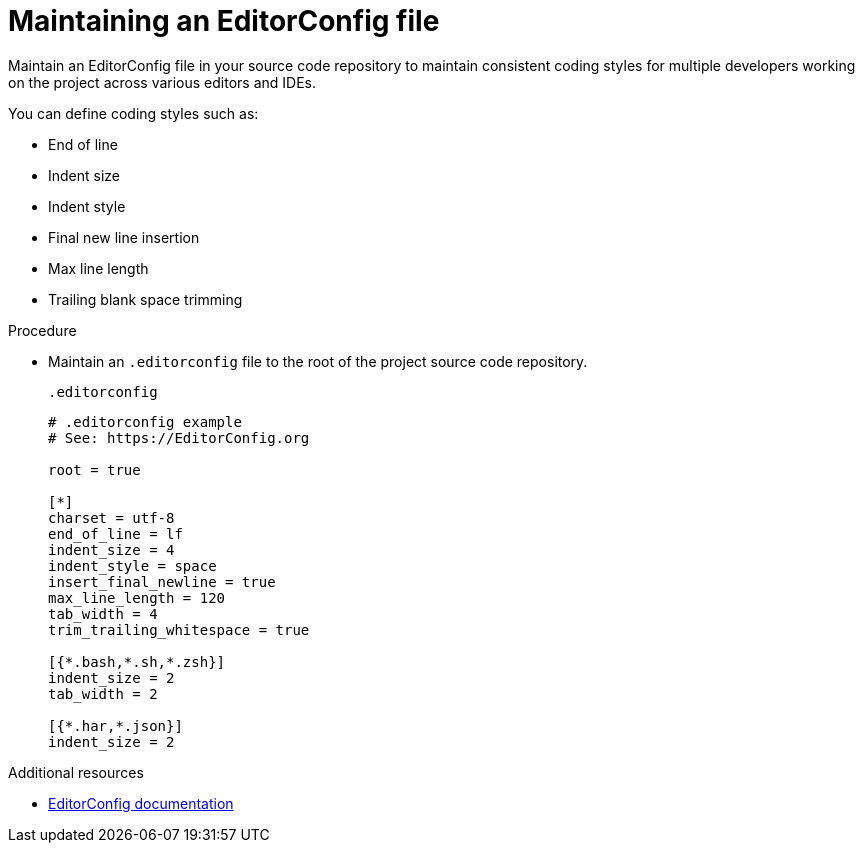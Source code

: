 :_content-type: PROCEDURE
:description: Maintaining an EditorConfig file to maintain consistent coding styles for multiple developers working on the same project across various editors and IDEs.
:keywords: configuring, workspace, editor, ide
:navtitle: EditorConfig
:page-aliases:

[id="maintaining-an-editorconfig-file"]
= Maintaining an EditorConfig file

Maintain an EditorConfig file in your source code repository to maintain consistent coding styles for multiple developers working on the project across various editors and IDEs.

You can define coding styles such as:

* End of line
* Indent size
* Indent style
* Final new line insertion
* Max line length
* Trailing blank space trimming

.Procedure
* Maintain an `.editorconfig` file to the root of the project source code repository.
+
.`.editorconfig`
[source,ini]
----
# .editorconfig example
# See: https://EditorConfig.org

root = true

[*]
charset = utf-8
end_of_line = lf
indent_size = 4
indent_style = space
insert_final_newline = true
max_line_length = 120
tab_width = 4
trim_trailing_whitespace = true

[{*.bash,*.sh,*.zsh}]
indent_size = 2
tab_width = 2

[{*.har,*.json}]
indent_size = 2
----

.Additional resources
* link:https://editorconfig.org/[EditorConfig documentation]
